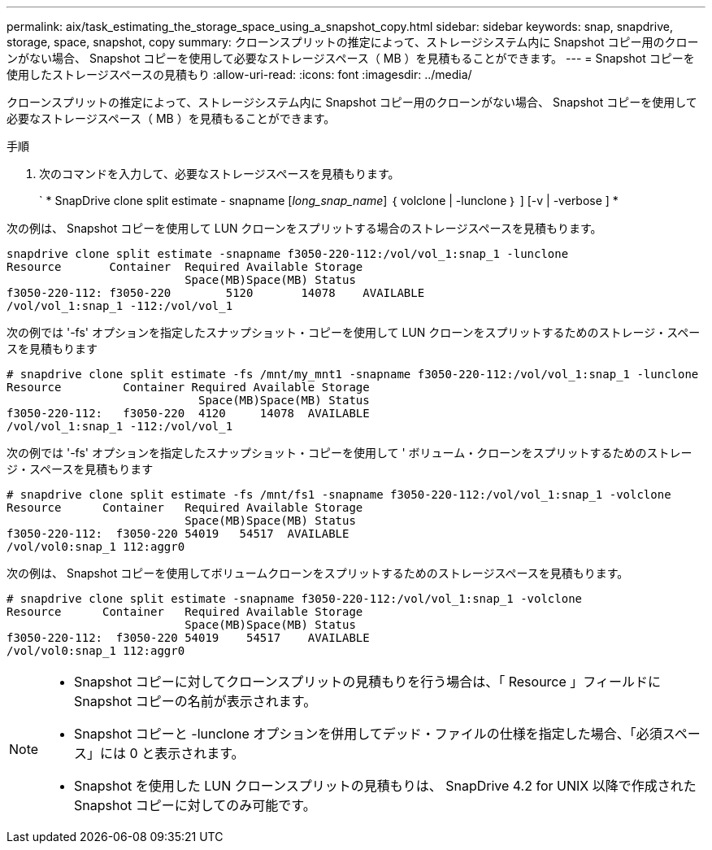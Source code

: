 ---
permalink: aix/task_estimating_the_storage_space_using_a_snapshot_copy.html 
sidebar: sidebar 
keywords: snap, snapdrive, storage, space, snapshot, copy 
summary: クローンスプリットの推定によって、ストレージシステム内に Snapshot コピー用のクローンがない場合、 Snapshot コピーを使用して必要なストレージスペース（ MB ）を見積もることができます。 
---
= Snapshot コピーを使用したストレージスペースの見積もり
:allow-uri-read: 
:icons: font
:imagesdir: ../media/


[role="lead"]
クローンスプリットの推定によって、ストレージシステム内に Snapshot コピー用のクローンがない場合、 Snapshot コピーを使用して必要なストレージスペース（ MB ）を見積もることができます。

.手順
. 次のコマンドを入力して、必要なストレージスペースを見積もります。
+
` * SnapDrive clone split estimate - snapname [_long_snap_name_] ｛ volclone | -lunclone ｝ ] [-v | -verbose ] *



次の例は、 Snapshot コピーを使用して LUN クローンをスプリットする場合のストレージスペースを見積もります。

[listing]
----
snapdrive clone split estimate -snapname f3050-220-112:/vol/vol_1:snap_1 -lunclone
Resource       Container  Required Available Storage
                          Space(MB)Space(MB) Status
f3050-220-112: f3050-220 	5120	   14078    AVAILABLE
/vol/vol_1:snap_1 -112:/vol/vol_1
----
次の例では '-fs' オプションを指定したスナップショット・コピーを使用して LUN クローンをスプリットするためのストレージ・スペースを見積もります

[listing]
----
# snapdrive clone split estimate -fs /mnt/my_mnt1 -snapname f3050-220-112:/vol/vol_1:snap_1 -lunclone
Resource         Container Required Available Storage
                            Space(MB)Space(MB) Status
f3050-220-112:   f3050-220  4120     14078  AVAILABLE
/vol/vol_1:snap_1 -112:/vol/vol_1
----
次の例では '-fs' オプションを指定したスナップショット・コピーを使用して ' ボリューム・クローンをスプリットするためのストレージ・スペースを見積もります

[listing]
----
# snapdrive clone split estimate -fs /mnt/fs1 -snapname f3050-220-112:/vol/vol_1:snap_1 -volclone
Resource      Container   Required Available Storage
                          Space(MB)Space(MB) Status
f3050-220-112:  f3050-220 54019   54517  AVAILABLE
/vol/vol0:snap_1 112:aggr0
----
次の例は、 Snapshot コピーを使用してボリュームクローンをスプリットするためのストレージスペースを見積もります。

[listing]
----
# snapdrive clone split estimate -snapname f3050-220-112:/vol/vol_1:snap_1 -volclone
Resource      Container   Required Available Storage
                          Space(MB)Space(MB) Status
f3050-220-112:  f3050-220 54019    54517    AVAILABLE
/vol/vol0:snap_1 112:aggr0
----
[NOTE]
====
* Snapshot コピーに対してクローンスプリットの見積もりを行う場合は、「 Resource 」フィールドに Snapshot コピーの名前が表示されます。
* Snapshot コピーと -lunclone オプションを併用してデッド・ファイルの仕様を指定した場合、「必須スペース」には 0 と表示されます。
* Snapshot を使用した LUN クローンスプリットの見積もりは、 SnapDrive 4.2 for UNIX 以降で作成された Snapshot コピーに対してのみ可能です。


====